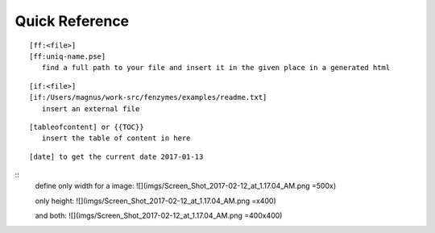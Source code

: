 Quick Reference
=================================================================

::

     [ff:<file>]
     [ff:uniq-name.pse]
        find a full path to your file and insert it in the given place in a generated html

::

     [if:<file>]
     [if:/Users/magnus/work-src/fenzymes/examples/readme.txt]
        insert an external file

::

     [tableofcontent] or {{TOC}}
        insert the table of content in here

::

     [date] to get the current date 2017-01-13
     
:: 
     define only width for a image:
     ![](imgs/Screen_Shot_2017-02-12_at_1.17.04_AM.png =500x)
     
     only height:
     ![](imgs/Screen_Shot_2017-02-12_at_1.17.04_AM.png =x400)

     and both:
     ![](imgs/Screen_Shot_2017-02-12_at_1.17.04_AM.png =400x400)
